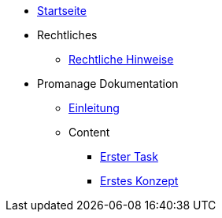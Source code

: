 * xref:index.adoc[Startseite]

* Rechtliches
** xref:legal.adoc[Rechtliche Hinweise]

* Promanage Dokumentation
** xref:introduction.adoc[Einleitung]

** Content
*** xref:tasks/contenttask.adoc[Erster Task]
*** xref:concept/contentconcept.adoc[Erstes Konzept]